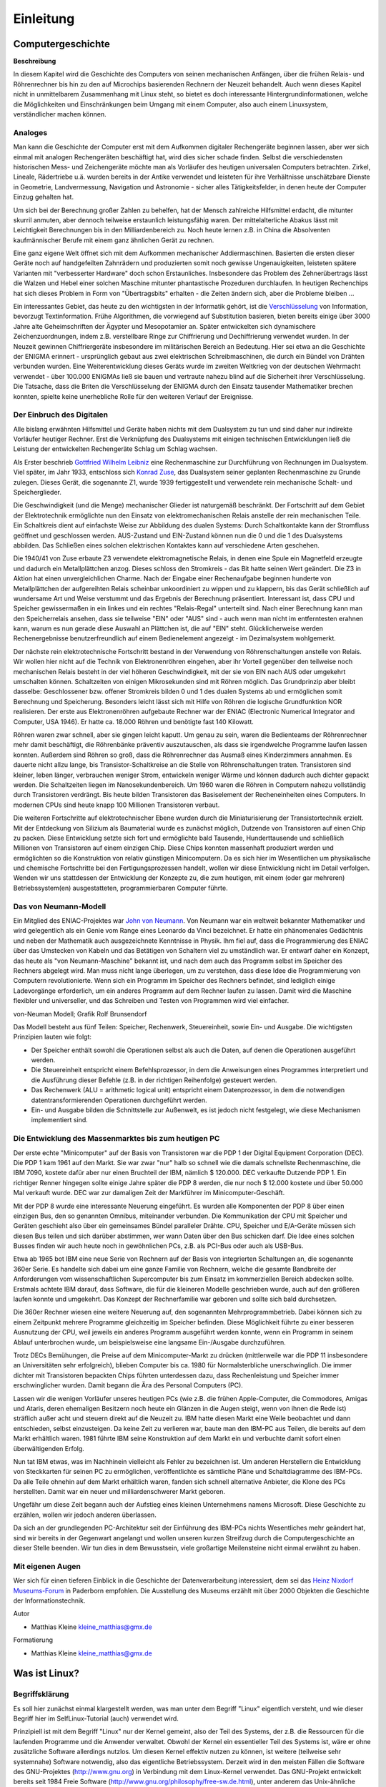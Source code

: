 .. selflinux documentation master file, created by
   sphinx-quickstart on Wed Dec 23 13:39:08 2015.
   You can adapt this file completely to your liking, but it should at least
   contain the root `toctree` directive.

.. |br| raw:: html

   <br />

Einleitung
==========

Computergeschichte
------------------

**Beschreibung**

In diesem Kapitel wird die Geschichte des Computers von seinen mechanischen Anfängen, über die frühen Relais- und Röhrenrechner bis hin zu den auf Microchips basierenden Rechnern der Neuzeit behandelt. Auch wenn dieses Kapitel nicht in unmittelbarem Zusammenhang mit Linux steht, so bietet es doch interessante Hintergrundinformationen, welche die Möglichkeiten und Einschränkungen beim Umgang mit einem Computer, also auch einem Linuxsystem, verständlicher machen können. 

Analoges
^^^^^^^^

Man kann die Geschichte der Computer erst mit dem Aufkommen digitaler Rechengeräte beginnen lassen, aber wer sich einmal mit analogen Rechengeräten beschäftigt hat, wird dies sicher schade finden. Selbst die verschiedensten historischen Mess- und Zeichengeräte möchte man als Vorläufer des heutigen universalen Computers betrachten. Zirkel, Lineale, Rädertriebe u.ä. wurden bereits in der Antike verwendet und leisteten für ihre Verhältnisse unschätzbare Dienste in Geometrie, Landvermessung, Navigation und Astronomie - sicher alles Tätigkeitsfelder, in denen heute der Computer Einzug gehalten hat.

Um sich bei der Berechnung großer Zahlen zu behelfen, hat der Mensch zahlreiche Hilfsmittel erdacht, die mitunter skurril anmuten, aber dennoch teilweise erstaunlich leistungsfähig waren. Der mittelalterliche Abakus lässt mit Leichtigkeit Berechnungen bis in den Milliardenbereich zu. Noch heute lernen z.B. in China die Absolventen kaufmännischer Berufe mit einem ganz ähnlichen Gerät zu rechnen.

Eine ganz eigene Welt öffnet sich mit dem Aufkommen mechanischer Addiermaschinen. Basierten die ersten dieser Geräte noch auf handgefeilten Zahnrädern und produzierten somit noch gewisse Ungenauigkeiten, leisteten spätere Varianten mit "verbesserter Hardware" doch schon Erstaunliches. Insbesondere das Problem des Zehnerübertrags lässt die Walzen und Hebel einer solchen Maschine mitunter phantastische Prozeduren durchlaufen. In heutigen Rechenchips hat sich dieses Problem in Form von "Übertragsbits" erhalten - die Zeiten ändern sich, aber die Probleme bleiben ...

Ein interessantes Gebiet, das heute zu den wichtigsten in der Informatik gehört, ist die  `Verschlüsselung <Internet.html#gnupg-handbuch>`_ von Information, bevorzugt Textinformation. Frühe Algorithmen, die vorwiegend auf Substitution basieren, bieten bereits einige über 3000 Jahre alte Geheimschriften der Ägypter und Mesopotamier an. Später entwickelten sich dynamischere Zeichenzuordnungen, indem z.B. verstellbare Ringe zur Chiffrierung und Dechiffrierung verwendet wurden. In der Neuzeit gewinnen Chiffriergeräte insbesondere im militärischen Bereich an Bedeutung. Hier sei etwa an die Geschichte der ENIGMA erinnert - ursprünglich gebaut aus zwei elektrischen Schreibmaschinen, die durch ein Bündel von Drähten verbunden wurden. Eine Weiterentwicklung dieses Geräts wurde im zweiten Weltkrieg von der deutschen Wehrmacht verwendet - über 100.000 ENIGMAs ließ sie bauen und vertraute nahezu blind auf die Sicherheit ihrer Verschlüsselung. Die Tatsache, dass die Briten die Verschlüsselung der ENIGMA durch den Einsatz tausender Mathematiker brechen konnten, spielte keine unerhebliche Rolle für den weiteren Verlauf der Ereignisse. 

Der Einbruch des Digitalen
^^^^^^^^^^^^^^^^^^^^^^^^^^

Alle bislang erwähnten Hilfsmittel und Geräte haben nichts mit dem Dualsystem zu tun und sind daher nur indirekte Vorläufer heutiger Rechner. Erst die Verknüpfung des Dualsystems mit einigen technischen Entwicklungen ließ die Leistung der entwickelten Rechengeräte Schlag um Schlag wachsen.

Als Erster beschrieb `Gottfried Wilhelm Leibniz <http://de.wikipedia.org/wiki/Gottfried_Wilhelm_Leibniz>`_ eine Rechenmaschine zur Durchführung von Rechnungen im Dualsystem. Viel später, im Jahr 1933, entschloss sich `Konrad Zuse <http://de.wikipedia.org/wiki/Konrad_Zuse>`_, das Dualsystem seiner geplanten Rechenmaschine zu Grunde zulegen. Dieses Gerät, die sogenannte Z1, wurde 1939 fertiggestellt und verwendete rein mechanische Schalt- und Speicherglieder.

Die Geschwindigkeit (und die Menge) mechanischer Glieder ist naturgemäß beschränkt. Der Fortschritt auf dem Gebiet der Elektrotechnik ermöglichte nun den Einsatz von elektromechanischen Relais anstelle der rein mechanischen Teile. Ein Schaltkreis dient auf einfachste Weise zur Abbildung des dualen Systems: Durch Schaltkontakte kann der Stromfluss geöffnet und geschlossen werden. AUS-Zustand und EIN-Zustand können nun die 0 und die 1 des Dualsystems abbilden. Das Schließen eines solchen elektrischen Kontaktes kann auf verschiedene Arten geschehen.

Die 1940/41 von Zuse erbaute Z3 verwendete elektromagnetische Relais, in denen eine Spule ein Magnetfeld erzeugte und dadurch ein Metallplättchen anzog. Dieses schloss den Stromkreis - das Bit hatte seinen Wert geändert. Die Z3 in Aktion hat einen unvergleichlichen Charme. Nach der Eingabe einer Rechenaufgabe beginnen hunderte von Metallplättchen der aufgereihten Relais scheinbar unkoordiniert zu wippen und zu klappern, bis das Gerät schließlich auf wundersame Art und Weise verstummt und das Ergebnis der Berechnung präsentiert. Interessant ist, dass CPU und Speicher gewissermaßen in ein linkes und ein rechtes "Relais-Regal" unterteilt sind. Nach einer Berechnung kann man den Speicherrelais ansehen, dass sie teilweise "EIN" oder "AUS" sind - auch wenn man nicht im entferntesten erahnen kann, warum es nun gerade diese Auswahl an Plättchen ist, die auf "EIN" steht. Glücklicherweise werden Rechenergebnisse benutzerfreundlich auf einem Bedienelement angezeigt - im Dezimalsystem wohlgemerkt.

Der nächste rein elektrotechnische Fortschritt bestand in der Verwendung von Röhrenschaltungen anstelle von Relais. Wir wollen hier nicht auf die Technik von Elektronenröhren eingehen, aber ihr Vorteil gegenüber den teilweise noch mechanischen Relais besteht in der viel höheren Geschwindigkeit, mit der sie von EIN nach AUS oder umgekehrt umschalten können. Schaltzeiten von einigen Mikrosekunden sind mit Röhren möglich. Das Grundprinzip aber bleibt dasselbe: Geschlossener bzw. offener Stromkreis bilden 0 und 1 des dualen Systems ab und ermöglichen somit Berechnung und Speicherung. Besonders leicht lässt sich mit Hilfe von Röhren die logische Grundfunktion NOR realisieren. Der erste aus Elektronenröhren aufgebaute Rechner war der ENIAC (Electronic Numerical Integrator and Computer, USA 1946). Er hatte ca. 18.000 Röhren und benötigte fast 140 Kilowatt.

Röhren waren zwar schnell, aber sie gingen leicht kaputt. Um genau zu sein, waren die Bedienteams der Röhrenrechner mehr damit beschäftigt, die Röhrenbänke präventiv auszutauschen, als dass sie irgendwelche Programme laufen lassen konnten. Außerdem sind Röhren so groß, dass die Röhrenrechner das Ausmaß eines Kinderzimmers annahmen. Es dauerte nicht allzu lange, bis Transistor-Schaltkreise an die Stelle von Röhrenschaltungen traten. Transistoren sind kleiner, leben länger, verbrauchen weniger Strom, entwickeln weniger Wärme und können dadurch auch dichter gepackt werden. Die Schaltzeiten liegen im Nanosekundenbereich. Um 1960 waren die Röhren in Computern nahezu vollständig durch Transistoren verdrängt. Bis heute bilden Transistoren das Basiselement der Recheneinheiten eines Computers. In modernen CPUs sind heute knapp 100 Millionen Transistoren verbaut.

Die weiteren Fortschritte auf elektrotechnischer Ebene wurden durch die Miniaturisierung der Transistortechnik erzielt. Mit der Entdeckung von Silizium als Baumaterial wurde es zunächst möglich, Dutzende von Transistoren auf einen Chip zu packen. Diese Entwicklung setzte sich fort und ermöglichte bald Tausende, Hunderttausende und schließlich Millionen von Transistoren auf einem einzigen Chip. Diese Chips konnten massenhaft produziert werden und ermöglichten so die Konstruktion von relativ günstigen Minicomputern. Da es sich hier im Wesentlichen um physikalische und chemische Fortschritte bei den Fertigungsprozessen handelt, wollen wir diese Entwicklung nicht im Detail verfolgen. Wenden wir uns stattdessen der Entwicklung der Konzepte zu, die zum heutigen, mit einem (oder gar mehreren) Betriebssystem(en) ausgestatteten, programmierbaren Computer führte. 

Das von Neumann-Modell
^^^^^^^^^^^^^^^^^^^^^^

Ein Mitglied des ENIAC-Projektes war `John von Neumann <http://de.wikipedia.org/wiki/John_von_Neumann>`_. Von Neumann war ein weltweit bekannter Mathematiker und wird gelegentlich als ein Genie vom Range eines Leonardo da Vinci bezeichnet. Er hatte ein phänomenales Gedächtnis und neben der Mathematik auch ausgezeichnete Kenntnisse in Physik. Ihm fiel auf, dass die Programmierung des ENIAC über das Umstecken von Kabeln und das Betätigen von Schaltern viel zu umständlich war. Er entwarf daher ein Konzept, das heute als "von Neumann-Maschine" bekannt ist, und nach dem auch das Programm selbst im Speicher des Rechners abgelegt wird. Man muss nicht lange überlegen, um zu verstehen, dass diese Idee die Programmierung von Computern revolutionierte. Wenn sich ein Programm im Speicher des Rechners befindet, sind lediglich einige Ladevorgänge erforderlich, um ein anderes Programm auf dem Rechner laufen zu lassen. Damit wird die Maschine flexibler und universeller, und das Schreiben und Testen von Programmen wird viel einfacher.

.. image:: images/computer_geschichte_neumann-modell.png
	:align: center
	:alt: von-Neuman Modell; Grafik Rolf Brunsendorf

von-Neuman Modell; Grafik Rolf Brunsendorf

Das Modell besteht aus fünf Teilen: Speicher, Rechenwerk, Steuereinheit, sowie Ein- und Ausgabe. Die wichtigsten Prinzipien lauten wie folgt:

* Der Speicher enthält sowohl die Operationen selbst als auch die Daten, auf denen die Operationen ausgeführt werden.
* Die Steuereinheit entspricht einem Befehlsprozessor, in dem die Anweisungen eines Programmes interpretiert und die Ausführung dieser Befehle (z.B. in der richtigen Reihenfolge) gesteuert werden.
* Das Rechenwerk (ALU = arithmetic logical unit) entspricht einem Datenprozessor, in dem die notwendigen datentransformierenden Operationen durchgeführt werden.
* Ein- und Ausgabe bilden die Schnittstelle zur Außenwelt, es ist jedoch nicht festgelegt, wie diese Mechanismen implementiert sind.

Die Entwicklung des Massenmarktes bis zum heutigen PC
^^^^^^^^^^^^^^^^^^^^^^^^^^^^^^^^^^^^^^^^^^^^^^^^^^^^^

Der erste echte "Minicomputer" auf der Basis von Transistoren war die PDP 1 der Digital Equipment Corporation (DEC). Die PDP 1 kam 1961 auf den Markt. Sie war zwar "nur" halb so schnell wie die damals schnellste Rechenmaschine, die IBM 7090, kostete dafür aber nur einen Bruchteil der IBM, nämlich $ 120.000. DEC verkaufte Dutzende PDP 1. Ein richtiger Renner hingegen sollte einige Jahre später die PDP 8 werden, die nur noch $ 12.000 kostete und über 50.000 Mal verkauft wurde. DEC war zur damaligen Zeit der Markführer im Minicomputer-Geschäft.

Mit der PDP 8 wurde eine interessante Neuerung eingeführt. Es wurden alle Komponenten der PDP 8 über einen einzigen Bus, den so genannten Omnibus, miteinander verbunden. Die Kommunikation der CPU mit Speicher und Geräten geschieht also über ein gemeinsames Bündel paralleler Drähte. CPU, Speicher und E/A-Geräte müssen sich diesen Bus teilen und sich darüber abstimmen, wer wann Daten über den Bus schicken darf. Die Idee eines solchen Busses finden wir auch heute noch in gewöhnlichen PCs, z.B. als PCI-Bus oder auch als USB-Bus.

Etwa ab 1965 bot IBM eine neue Serie von Rechnern auf der Basis von integrierten Schaltungen an, die sogenannte 360er Serie. Es handelte sich dabei um eine ganze Familie von Rechnern, welche die gesamte Bandbreite der Anforderungen vom wissenschaftlichen Supercomputer bis zum Einsatz im kommerziellen Bereich abdecken sollte. Erstmals achtete IBM darauf, dass Software, die für die kleineren Modelle geschrieben wurde, auch auf den größeren laufen konnte und umgekehrt. Das Konzept der Rechnerfamilie war geboren und sollte sich bald durchsetzen.

Die 360er Rechner wiesen eine weitere Neuerung auf, den sogenannten Mehrprogrammbetrieb. Dabei können sich zu einem Zeitpunkt mehrere Programme gleichzeitig im Speicher befinden. Diese Möglichkeit führte zu einer besseren Ausnutzung der CPU, weil jeweils ein anderes Programm ausgeführt werden konnte, wenn ein Programm in seinem Ablauf unterbrochen wurde, um beispielsweise eine langsame Ein-/Ausgabe durchzuführen.

Trotz DECs Bemühungen, die Preise auf dem Minicomputer-Markt zu drücken (mittlerweile war die PDP 11 insbesondere an Universitäten sehr erfolgreich), blieben Computer bis ca. 1980 für Normalsterbliche unerschwinglich. Die immer dichter mit Transistoren bepackten Chips führten unterdessen dazu, dass Rechenleistung und Speicher immer erschwinglicher wurden. Damit begann die Ära des Personal Computers (PC).

Lassen wir die wenigen Vorläufer unseres heutigen PCs (wie z.B. die frühen Apple-Computer, die Commodores, Amigas und Ataris, deren ehemaligen Besitzern noch heute ein Glänzen in die Augen steigt, wenn von ihnen die Rede ist) sträflich außer acht und steuern direkt auf die Neuzeit zu. IBM hatte diesen Markt eine Weile beobachtet und dann entschieden, selbst einzusteigen. Da keine Zeit zu verlieren war, baute man den IBM-PC aus Teilen, die bereits auf dem Markt erhältlich waren. 1981 führte IBM seine Konstruktion auf dem Markt ein und verbuchte damit sofort einen überwältigenden Erfolg.

Nun tat IBM etwas, was im Nachhinein vielleicht als Fehler zu bezeichnen ist. Um anderen Herstellern die Entwicklung von Steckkarten für seinen PC zu ermöglichen, veröffentlichte es sämtliche Pläne und Schaltdiagramme des IBM-PCs. Da alle Teile ohnehin auf dem Markt erhältlich waren, fanden sich schnell alternative Anbieter, die Klone des PCs herstellten. Damit war ein neuer und milliardenschwerer Markt geboren.

Ungefähr um diese Zeit begann auch der Aufstieg eines kleinen Unternehmens namens Microsoft. Diese Geschichte zu erzählen, wollen wir jedoch anderen überlassen.

Da sich an der grundlegenden PC-Architektur seit der Einführung des IBM-PCs nichts Wesentliches mehr geändert hat, sind wir bereits in der Gegenwart angelangt und wollen unseren kurzen Streifzug durch die Computergeschichte an dieser Stelle beenden. Wir tun dies in dem Bewusstsein, viele großartige Meilensteine nicht einmal erwähnt zu haben.

Mit eigenen Augen
^^^^^^^^^^^^^^^^^

Wer sich für einen tieferen Einblick in die Geschichte der Datenverarbeitung interessiert, dem sei das `Heinz Nixdorf Museums-Forum <http://www.hnf.de/>`_ in Paderborn empfohlen. Die Ausstellung des Museums erzählt mit über 2000 Objekten die Geschichte der Informationstechnik. 

Autor

* Matthias Kleine kleine_matthias@gmx.de
	
Formatierung

* Matthias Kleine kleine_matthias@gmx.de


Was ist Linux?
--------------

Begriffsklärung
^^^^^^^^^^^^^^^

Es soll hier zunächst einmal klargestellt werden, was man unter dem Begriff "Linux" eigentlich versteht, und wie dieser Begriff hier im SelfLinux-Tutorial (auch) verwendet wird.

Prinzipiell ist mit dem Begriff "Linux" nur der Kernel gemeint, also der Teil des Systems, der z.B. die Ressourcen für die laufenden Programme und die Anwender verwaltet. Obwohl der Kernel ein essentieller Teil des Systems ist, wäre er ohne zusätzliche Software allerdings nutzlos. Um diesen Kernel effektiv nutzen zu können, ist weitere (teilweise sehr systemnahe) Software notwendig, also das eigentliche Betriebssystem. Derzeit wird in den meisten Fällen die Software des GNU-Projektes (http://www.gnu.org) in Verbindung mit dem Linux-Kernel verwendet. Das GNU-Projekt entwickelt bereits seit 1984 Freie Software (http://www.gnu.org/philosophy/free-sw.de.html), unter anderem das Unix-ähnliche Softwaresystem GNU. Als 1991 die Arbeit am Linux-Kernel begann, war dieses Softwaresystem bereits fast fertig, sodass man auf einen Großteil Freier Software für die Linux-Entwicklung zurückgreifen konnte.

Heute sind beide Komponenten, der Linux-Kernel und die GNU-Betriebssoftware, kaum noch voneinander zu trennen. Beide Teile haben sich gegenseitig vorangebracht und gegenseitig befruchtet.

Korrekterweise müsste man also eigentlich, wenn man das Betriebssystem meint, von "GNU/Linux" sprechen, da hier immer der Kernel (Linux) und die Systemwerkzeuge (GNU) gemeinsam gemeint sind.

Es hat sich allerdings heute eingebürgert, dass umgangssprachlich unter dem Begriff "Linux" die Kombination aus Kernel und Systemwerkzeugen gemeint ist. An vielen Stellen in diesem Tutorial (beginnend bereits im vorliegenden Text) wird dies genauso gehandhabt. Es finden sich also als Bezeichnung für das Betriebssystem gleichbedeutend die Begriffe "Linux" und "GNU/Linux", und für den Kernel "Kernel" oder "Linux-Kernel". Dies soll keinesfalls eine Verunglimpfung der hervorragenden Arbeit des GNU-Projektes sein, sondern trägt eher der Tatsache Rechnung, dass diese Benennung heutzutage von den meisten Anwendern verstanden und benutzt wird.

Eine detaillierte Erklärung über die Zusammenhänge zwischen GNU und Linux ist auf http://www.gnu.org/gnu/linux-and-gnu.html zu finden.

HINWEIS: Natürlich wird auf GNU/Linux-Systemen nicht nur Software eingesetzt, die unter der GNU GPL steht. Es gibt viele andere Freie Lizenzen, unter denen Software stehen kann. Einen ersten Überblick kann man sich auch hier beim GNU-Projekt auf http://www.gnu.org/licenses/licenses.html verschaffen.

Kurze Einführung
^^^^^^^^^^^^^^^^

(GNU/)Linux ist ein hochstabiles, sehr schnelles und voll funktionsfähiges Unix-ähnliches Betriebssystem. Es wird von einer Gemeinschaft von tausenden von Leuten im Internet programmiert und unter der GNU General Public License verteilt, das heisst, es ist frei erhältlich. Es wird weltweit von mehreren Millionen Leuten, Organisationen und Firmen benutzt (aktuelle Zahlen gibt es beim `Linux Counter <http://www.linuxcounter.org/>`_).

Linux

    Das ist **nur** der Kernel. Ein Kernel ist ein Stück Software, das die Kommunikation zwischen den einzelnen Hardwarekomponenten und den Anwenderprogrammen regelt. Das mag trivial klingen, ist aber eine sehr komplexe Aufgabe. Jedes OS (Operating System) hat einen Kernel, nur werden die wenigsten nach dessen Namen benannt. 

Betriebssystem (engl. Operating System)

    Ein Kernel allein nützt noch (fast) niemandem etwas. Damit ein Mensch mit ihm arbeiten kann braucht ein OS weitere, elementare Programme, um funktionieren zu können. 

Shell

    Eine Shell ist ein Programm, das zwischen dem Benutzer und dem System arbeitet. Auf der Shell hat man die Möglichkeit, Befehle und Programme auszuführen. Zudem verfügt jede Shell über eine eigene Skriptsprache. Damit können Skripte zur Arbeitserleichterung geschrieben werden. Unter Linux ist die Bash (Bourne Again Shell) die Standardshell. 

X-Server

    Es ist möglich ein Linux-Betriebssystem (also Kernel und **Systemprogramme**) auf einem Plattenplatz von <50 MB unterzubringen (zum Beispiel mit Hilfe einer RAM-Disk, wie sie bei Embedded-Linux-Systemen verbreitet ist). Allerdings steht dann mit Sicherheit nur eine Shell (Befehlszeilen-Prompt) als Benutzerschnittstelle zur Verfügung. Heute möchten nur noch wenige den Komfort einer grafischen Benutzeroberfläche missen, trotzdem ist eine grafische Oberfläche (unter Unix X-Server, X Window System oder X11 genannt) nicht Teil des Betriebssystems, sondern ein Programm, das auf diesem läuft. 

Desktop

    Der X-Server bringt einem nicht den gewünschten Arbeitskomfort. Dazu dient ein Desktop wie KDE oder GNOME. Dieser ermöglicht das Arbeiten, wie man es von anderen grafischen Betriebssystemen her kennt. Man verfügt über eine Arbeitsfläche mit Fenstern und kann Programme über Icons starten. 

Bibliothek

    Eine Bibliothek ist eine Sammlung von wiederkehrenden Programmteilen. Da viele Programme gleiche oder ähnliche Teile haben, ist es ineffektiv, diesen Teil immer wieder zu programmieren. Daher werden diese Teile in eine externe Datei ausgelagert. Da mehrere Programme darauf zugreifen, kann die Grösse des einzelnen Programms verkleinert werden. Fehlt die Bibliothek, läuft aber das gesamte Programm nicht mehr. Dies sind dann die berühmten fehlenden Abhängigkeiten. 

Anwendungen

    Alles was wir so zum Arbeiten mit dem Computer brauchen, also z. B. eine Office-Software, Internet-Tools, Buchhaltungen, Spiele, Bildbearbeitung, Audio-Software, etc. 

Distribution

    Alles oben Genannte zusammengestellt und aufeinander abgestimmt ergibt eine Distribution. Linux-Distributoren sind unabhängige Organisationen, die Software für Linux sammeln und vertreiben. 

Eigenschaften von Linux
^^^^^^^^^^^^^^^^^^^^^^^

* Entweder 32- oder 64-bittig, abhängig von der Computer-Architektur.
* Multi-User: mehrere Benutzer können gleichzeitig auf derselben Maschine arbeiten.
* Multi-Plattform: Linux läuft auf den verschiedensten Prozessoren.
* Multi-Processing: SMP (Symmetric Multi-Processing) für bis zu 256 Prozessoren.
* Clustering: Cluster von beliebiger Grösse (es gibt schon solche über 1000 Maschinen).
* Geschützter Speicher: damit ein Prozess nicht das ganze System zum Absturz bringen kann.
* Programme, die bestimmte Teile nur nachladen, wenn sie wirklich gebraucht werden.
* Virtueller Speicher mit Paging (das heisst nur Teile von Prozessen können auf die Festplatte ausgelagert werden).
* Freier Speicher wird in einem Pool verwaltet, der sowohl Programme als auch Disk-Cache bedient: der gesamte freie Speicher kann zum Cachen verwendet werden.
* Verwendung von dynamisch gelinkten Bibliotheken; statische Bibliotheken können selbstverständlich auch verwendet werden.
* Größtenteils kompatibel mit Unix (POSIX, System V und BSD) Der Unix98-Standard wird ebenfalls angestrebt.
* POSIX-kompatible Job-Kontrolle. Realtime Scheduling ist ebenfalls möglich.
* Ein nicht fragmentierendes Dateisystem (Extended 2) mit langen Dateinamen (255 Zeichen) und Partitionen von bis zu 4 Terabyte. Es unterstützt Hard- und Softlinks.
* Viele Dateisysteme mit Journaling stehen zur Auswahl. unter anderem Ext3, ReiserFS, JFS und XFS.
* Unterstützt zahlreiche Dateisysteme, unter anderem VFAT / FAT32, Windows NT / NTFS, MacOS / HFS, QNX, BSD 4.3 ufs, Coda und Amiga / AFFS.
* Bis zu 64 virtuelle Konsolen.
* Der ganze Quellcode ist erhältlich, eingeschlossen der ganze Kernel und (fast) alle Treiber.
* Schnell, sogar richtig schnell! Und wahrscheinlich der schnellste TCP/IP-Stack der Welt.
* Ein Großteil der PC-Hardware wird unterstützt, dazu gehören auch Sound-, Ethernet-, ATM-, Appletalk-, TV-, ISDN- und Multiport-Karten, Joysticks etc.
* Viele Netzwerk-Protokolle wie TCP/IP Versionen 4 und 6, IPX/SPX, Token-Ring, Ethertalk, Appletalk etc.
* Viele konfigurierbare Netzwerk-Funktionen wie Masquerading (NAT), Tunneling, Forwarding, Routing, Firewalling etc.

Unterstützte Plattformen
^^^^^^^^^^^^^^^^^^^^^^^^

* Intel x86 / IA-32 (i386): PCs mit Intel-, AMD- oder Cyrix-Prozessoren, die zum 80386 kompatibel sind.
* IA-64 (ia64): Der neue Intel-Prozessor wird von Beginn an unterstützt.
* AMD64: Der 64bit-Prozessor von AMD wird ebenfalls von Anfang an unterstützt.
* Motorola/IBM PowerPC (powerpc): Power Macintosh und Kompatible. Beachten Sie, dass es zwei Linux-Versionen für den PPC gibt: eine generische und eine, die auf dem Mach-Microkernel aufbaut.
* Motorola 68k (m68k): MicroLinux und uClinux für 68000 Prozessoren ohne MMU: Palmpilot, Amiga 500, ColdFire. Ebenso für Atari und verschiedenste embedded Systeme.
* MIPS R3000: Digital Decstations (mipsel) und SGI Computer (mips).
* ARM (arm): Acorn Archimedes.
* DEC Alpha (alpha): DEC Alpha und Kompatible.
* Sun Sparc (sparc): Sun4c und höher. Ebenso UltraSparc-Prozessoren. Das ist einer der schnellsten und stabilsten Ports.
* HP PA-RISC (hppa): Hewlett-Packard PA-RISC-Architektur.
* S/390 (s390): IBM S/390-Server und IBM zSeries. 

Voraussetzungen
^^^^^^^^^^^^^^^

Linux benötigt mindestens 4 MB RAM, beziehungsweise 8 für das X Window System. 128 MB werden empfohlen. Es ist möglich, ein Minimal-System mit weniger als 50 MB Festplatten-Platz zu installieren, aber wir empfehlen 1 GB. Für die CPU ist bei Intel Prozessoren ein 80386sx das Minimum.

Wer benutzt Linux?
^^^^^^^^^^^^^^^^^^^^

Viele Privatpersonen benutzen es als Workstation; speziell Studenten, System-Betreuer und Programmierer. Linux wird auch in vielen Firmen eingesetzt, dort vor allem als Server für verschiedene Aufgaben wie Mail, WWW, File-Server, Firewalls oder auch als Application-Server. Einige Firmen benutzen Linux als über das Netz wartbare Thin Clients.

Gründe, Linux zu benutzen
^^^^^^^^^^^^^^^^^^^^^^^^^

Es ist schneller, stabiler und besser skalierbar als so manches kommerzielle System. Anschaffungs- und Unterhaltskosten sind niedrig, was zu einem hervorragenden Preis-/Leistungsverhältnis führt. Die Hardwareunterstützung ist besser als bei den meisten anderen Unix-Systemen. Die Quellen sind verfügbar. Fehler werden sehr schnell behoben, oft innerhalb weniger Stunden nach der Entdeckung.

Wer leistet Support für Linux?
^^^^^^^^^^^^^^^^^^^^^^^^^^^^^^

Sie erhalten gratis Support von zahlreichen Internet-Newsgroups, Mailinglisten und ungezählten WWW-Seiten. Sie haben die Möglichkeit, dem Programmierer einer Software direkt eine Mail zu schicken. Sie können auch mit Ihrer lokalen Linux oder Unix User Group Kontakt aufnehmen. Wenn Sie kommerziellen Support benötigen, können Sie sich an einen der Distributoren oder eine Firma, die Linux einsetzt und unterstützt, wenden. Eine Liste solcher Firmen erscheint beispielsweise monatlich im Linux-Magazin (http://www.linux-magazin.de).

Warum der Pinguin?
^^^^^^^^^^^^^^^^^^

.. image:: images/was_ist_linux_tux.png
    :align: center
    :alt: Der Tux

Viele haben sich sicher schon einmal gefragt, warum gerade ein Pinguin das am weitesten verbreitete Symbol für Linux auf der Welt ist.

Alles begann damit, dass eine Linux User Group in Bristol in England für *Linus Torvalds* einen Pinguin gekauft hat. Linus machte sich auf den weiten Weg um das Tier zu besuchen. Als er dort ankam, stellte sich heraus, dass sie ihm keinen Pinguin gekauft, sondern nur in seinem Namen eine Patenschaft für einen Pinguin übernommen hatten. Aber wie kam es jetzt, dass der Pinguin als Symbol für Linux genommen wurde?
Dies war die Idee von *Tove*, seiner Frau. *Linus* versuchte ein Symbol für Linux zu finden, da ihn viele Leute darauf ansprachen, dass es gut wäre, ein eigenes Symbol zu haben. Die anderen Linux Firmen hatten ja zu dem Zeitpunkt auch schon alle eigene Logos. Seine Frau dachte bei der Logosuche an Pinguine, weil Linus in einem Zoo in Australien einmal von einem Pinguin gebissen wurde. Dies geschah beim Versuch, die Pinguine einfach so über ihren Zaun hinweg zu streicheln.

Nach diesem Erlebnis entwickelte *Linus* komischerweise eine Leidenschaft für Pinguine und *Tove* machte den Vorschlag, er solle doch einfach einen Pinguin als Logo nehmen. Linus sprach die Idee des Pinguins nach langem Überlegen mit *Henry Hall* und *Maddog* ab und schließlich entschieden sie sich dafür, dass der Pinguin gut ist.

Als nächstes spornte Linus die Internetgemeinde an, ihm Bilder von Pinguinen zu schicken. Linus gab sich jedoch nicht mit einem x-beliebigen Pinguin ab, nein, sein Pinguin sollte glücklich aussehen, "so als hätte er eine Maß Bier genossen und den besten Sex seines Lebens gehabt". Er wählte die Version von *Larry Ewing*, einem Grafiker, der am Institute for Scientific Computing an der A&M University in Texas arbeitete, aus. Der Pinguin sollte unverwechselbar sein, was er mit *Tux*, so sein Name, auch geschafft hat.

Während normale Pinguine einen schwarzen Schnabel und schwarze Füße haben, sollte das Linux Maskottchen wegen der Einzigartigkeit einen orangen Schnabel und orangefarbene Füße haben, so dass es so aussieht, als sei die Mutter des Pinguins eine Ente.
"Als hätte Daisy Duck sich auf einer Antarktis-Kreuzfahrt vergessen und einen wilden One-Night-Stand mit einem einheimischen Federvieh gehabt".

Nähere Informationen in dem Buch:
Linus Torvalds und David Diamond
Just for fun.
Wie ein Freak die Computerwelt revolutionierte
ISBN: 3-423-36299-5 


Autoren

* Lugs philipp.frauenfelder@swissonline.ch
* Heiko Degenhardt hede@pingos.org
* Nico Golde nion@gmx.net
	
Formatierung

* Matthias Hagedorn matthias.hagedorn@selflinux.org


Linux Geschichte
----------------

Die Geschichte von Linux

1991

Der 21-jährige finnische Student Linus Benedict Torvalds beginnt, aufbauend auf dem `Minix <http://www.cs.vu.nl/~ast/minix.html>`_ Betriebssystem, ein unixartiges Betriebssystem für AT-386-Computer zu schreiben. Er schreibt am 5. Oktober in der Newsgroup `comp.os.minix <http://groups.google.de/groups?hl=de&lr=&ie=UTF-8&oe=UTF-8&q=comp.os.minix&btnG=Google+Suche&meta=>`_:

    "...As I mentioned a month ago, I'm working on a free version of a Minix-look-alike for AT-386 computers. It has finally reached the stage where it's even usable (though may not be, depending on what you want), and I am willing to put out the sources for wider distribution. It is just version 0.02 - but I've successfully run bash, gcc, gnu-make, gnu-sed, compress, etc. under it." 

1992

*Linus Torvalds* verteilt die Version 0.12 per anonymous FTP im Internet, was zu einem sprunghaften Anstieg der Zahl interessierter Benutzer führt. Da diese Zahl so groß wird, dass die nötige Kommunikation nicht mehr per E-Mail zu bewältigen ist, wird in den Usenet News die Gruppe `alt.os.linux <http://groups.google.de/groups?q=alt.os.linux&ie=UTF-8&oe=UTF-8&hl=de&btnG=Google+Suche>`_ ins Leben gerufen. Dies hat zur Folge, dass eine explosionsartige Weiterentwicklung des Systems im ganzen Internet entsteht und von *Linus Torvalds* fortan `koordiniert <http://www.kernel.org/>`_ wird.

1993

Bereits über 100 Programmierer arbeiten am Linux-Code mit. Durch Anpassung des Linux-Kernels an die GNU-Umgebung der `Free Software Foundation (FSF) <http://www.fsfeurope.org/>`_ im Jahre 1993 wachsen die Möglichkeiten von Linux erneut stark an, da man nun auf eine `große Sammlung <http://www.gnu.org/directory/>`_ an vorhandener freier Software und Tools zurückgreifen kann, die unter Linux laufen.

1994

Mit der Linux-Version 1.0 wird der Betriebssystem-Kernel netzwerkfähig und die User-Zahl steigt auf 100.000 an. Ein wichtiger Schritt, der ebenfalls im Jahre 1994 geschieht, ist auch die Anpassung einer grafischen Benutzerschnittstelle (GUI) auf Linux. Diese wird von einer weiteren Non-Profit-Gruppe, dem `XFree86-Projekt <http://www.xfree86.org/>`_, beigesteuert. *Linus Torvalds* stellt nun den Quelltext des Linux-Kernels offiziell unter die  `GPL <https://de.wikipedia.org/wiki/GNU_General_Public_License>`_. Somit ist die freie Existenz von Linux gesichert.

1995

Linux wird auf die Plattformen Digital (DEC) und Sun Sparc portiert. Damit kann sich das neue Betriebssystem nun mit vollem Schwung auf den vielen Plattformen ausbreiten.

1996

Mit der neuen Version 2.0 des Linux-Kernels können nun mehrere Prozessoren gleichzeitig angesteuert werden. Linux verliert langsam seinen Bastlerstatus und wird zu einer ernst zu nehmenden Alternative für Firmen.

1997

Nun erscheinen wöchentlich neue, aktualisierte Versionen des Linux-Kernels. Verschiedene namhafte Firmen beginnen, ihre Software auf Linux zu portieren: Netscape seinen Webbrowser, Applixware seine Office-Anwendung und die Software AG ihre Datenbank Adabas D. Damit gibt es immer mehr kommerzielle Software-Pakete für Linux.

1998

Das Desktop-Projekt `KDE <http://www.kde.org/>`_ wird gestartet. Es arbeiten etwa 750 Programmierer am Quellcode dieser heute am weitesten verbreiten  Desktopumgebung.

Seit diesem Jahr überschlagen sich die Ereignisse rund um Linux. Viele namhafte Hardware- und Softwarehersteller kündigen die Portierung ihrer Produkte auf Linux an.

Darunter finden sich Firmen wie de `IBM <http://www.ibm.de/>`_ und de `Compaq <http://www.compaq.de/>`_, die Linux als Betriebssystem auf ihren Computern unterstützen. `Informix <http://www.informix.de/>`_ und `Oracle <http://www.oracle.de/>`_ entwickeln ihre Datenbanken fortan auch für Linux.

Netscape gibt die Quellen seines Webbrowsers frei und lässt die zukünftige Entwicklung durch das Mozilla-Projekt vorantreiben.

1999

Die Kernelversion 2.2 erscheint. Sie verfügt über einen verbesserten SMP-Support und einen überarbeiteten Netzwerkcode.

Ein neues Desktop-Projekt mit dem Namen `GNOME <http://www.gnome.org/>`_ wird gestartet.

Zur Soundunterstützung erscheint das `Open Sound System <http://www.opensound.com/>`_. Auch Samba wird in einer neuen Version 2.0 veröffentlicht.

Die Portierung von Domino Notes wird angekündigt, und IBM propagiert seine Linux-Strategie.

2000

Im März wird XFree86 in der Version 4.0 veröffentlicht.

KDE 2.0 erscheint.

IBM kündigt für 2001 Investitionen in Linux in der Höhe von 1 Milliarde Dollar an.

Sun veröffentlicht den Quellcode von StarOffice unter der `LGPL (Lesser GPL) <http://www.gnu.org/copyleft/lesser.html>`_ und legt damit den Grundstein für `OpenOffice <http://www.openoffice.org/>`_.

2001

Die Kernelversion 2.4 erscheint. Der Kernel unterstützt bis zu 64 GByte RAM und 64-Bit-Dateisysteme. Ebenso werden USB und Journaling Filesysteme unterstützt.

Linux läuft auf IBM iSeries (AS/400).

Samba 2.2 erscheint.

2002

Das OpenOffice-Projekt bringt OpenOffice in der Version 1.0 auf den Markt. Es ist ein komplettes Office-Paket mit Textverarbeitung, Tabellenkalkulation, Präsentationsmodul und läuft nicht nur unter Linux.

Der OpenSource Webbrowser `Mozilla <http://www.mozilla.org/>`_ wird nach vier Jahren in der Version 1.0 veröffentlicht.

Auch bei den Desktops wird die nächste Runde eingeläutet: KDE 3.0 erscheint im Frühling, GNOME 2.0 zur Jahresmitte.

2003

Linus Torvalds wechselt von seinem bisherigen Arbeitgeber Transmeta in das `Open Source Development Lab (OSDL) <http://www.osdl.org/>`_. Dort wird er in Zukunft auch beruflich seine Zeit der Arbeit am Linux-Kernel widmen.

Linux findet zusehends Verbreitung auf Embedded Systemen.

Der Münchener Stadtrat hat sich am 28. Mai auf Grund einer Studie für die Umstellung seiner 14.000 Computer von Windows auf Linux entschieden.

`XFree86 <http://www.xfree86.org/>`_ wird in der Version 4.3 veröffentlicht und bietet dadurch viele neue Treiber für moderne Grafikkarten.

`KDE <http://www.kde.org/>`_ Desktop 3.1 erscheint.

`OpenOffice <http://www.openoffice.org/>`_ wird in der Version 1.1 veröffentlicht, welches etliche Erweiterungen gegenüber den Vorgängerversionen bietet.

`Samba <http://www.samba.org/>`_ erscheint in der Version 3.0, welche gerade im Bereich als Domänenkontroller viele Erweiterungen und Verbesserungen erfahren hat. Auch eine Integration in das von Windows 2000 eingeführte "Active Directory" ist nun möglich.

`Gnome <http://www.gnome.org/>`_ Desktop 2.4 erscheint.

Die Entwicklerserie 2.5 des `Linux-Kernels <http://www.kernel.org/>`_ wird geschlossen und in die Serie 2.6.0-test übergeführt.

Am 17. Dezember wird Version 2.6.0 des Linux-Kernels freigegeben.

2004

2004 war das Jahr der Livedistributionen. Stein des Anstoßes ist `Knoppix <http://www.knoppix.org/>`_, ein Debian Derivat, das bis heute viele Nachahmer auf den Plan gerufen hat. Weitere populäre Vetreter sind `Kanotix <http://www.kanotix.com/>`_, ein Fork von Knoppix, sowie die SuSE Linux Live CD.

`NetBSD <http://www.netbsd.org/>`_ schafft nach über 10 Jahren den Sprung auf die Version 2.

Der größte deutsche Distributeur von Linux, die `SuSE Linux AG <http://www.novell.com/linux/suse/>`_, wird von Novell aufgekauft. Die Folge ist die Einstellung der SuSE Linux Personal Serie, die vor allem zur Verbreitung von Linux auf Heimcomputern geführt hatte.

`KDE <http://www.kde.org/>`_ Desktop 3.3 erscheint. Die Groupware Kontact ist erstmals offizieller Bestandteil des Desktops.

Aufgrund von Unstimmigkeiten bei der Lizenz des XFree86 Projektes, die nicht mit der GPL vereinbar ist, wird die `Xorg <http://www.x.org/>`_ Foundation gegründet.

`Gnome <http://www.gnome.org/>`_ Desktop 2.8 erscheint.

Die `Kernelentwicklung <http://www.kernel.org/>`_ schreitet bis Version 2.6.10 fort.

`Mandrake <http://www.mandrakelinux.com/>`_ 10.1 steht ab Dezember zum Download bereit.

2005

`Gnome <http://www.gnome.org/>`_ Desktop 2.10 erscheint.

`KDE <http://www.kde.org/>`_ Desktop 3.4 erscheint.

`Openoffice <http://www.openoffice.org/>`_ Version 2 hat Beta-Status erreicht.

`Mozilla <http://www.mozilla.org/>`_ Firefox und Thunderbird liegen in Version 1.02 vor. 

Autoren

* Frank Börner frank@frank-boerner.de
* Johnny Graber selflinux@jgraber.ch
* Felix Grigoleit datenflut@web.de
	
Formatierung

* Matthias Nuessler m.nuessler@web.de


Was ist SelfLinux?
------------------

In diesem Kapitel geht es um die Entstehung die Ziele und den aktuellen Stand von SelfLinux. 

Geschichte
^^^^^^^^^^

SelfLinux ging 1999 aus dem Projekt `"PingoS" <http://www.pingos.org/>`_ hervor, das sich zum Ziel gesetzt hat, die Verbreitung von Linux in Schulen zu unterstützen. Noch heute sind einige Teammitglieder auch im PingoS-Projekt aktiv.

Wichtige Eckdaten des Projektes waren:

1999 Gründung des Projektes nach Diskussionen auf der SuSE Linux Mailingliste

März 2000 Registrierung bei `SourceForge <http://www.sourceforge.net/>`_; damit ergab sich die Möglichkeit, eine professionelle Projektarbeit z.B. unter Verwendung von `CVS <https://de.wikipedia.org/wiki/Concurrent_Versions_System>`_ zu beginnen

April/Mai 2000 Erstellung/Diskussion des ersten "Richtlinienentwurfs" über die Projektarbeit (Verwendung von CVS, Aufgaben der Admins, Bildung von Teams...)


Januar 2001 Neue Datenbank für die Verwaltung der Mitglieder, der Artikel und so weiter
Juli 2001 Erste Testversion auf dem LinuxTag in Stuttgart

Juli 2002 Erstellung eines ersten "Basisrelease" mit den in unseren Augen notwendigsten Texten

September 2002 SelfLinux 0.2.0 erschienen

November 2002 SelfLinux 0.2.1 erschienen

Dezember 2002 SelfLinux 0.4.0 erschienen

Februar 2003 SelfLinux 0.6.0 erschienen

August 2003 SelfLinux 0.8.0 erschienen, SelfLinux 0.8.1 erschienen

Oktober 2003 Umzug des CVS-Repositories von Sourceforce zu PingoS SelfLinux 0.9.1 erschienen

Dezember 2003 SelfLinux 0.9.2 erschienen

Februar 2004 SelfLinux 0.9.3 erschienen

März 2004 SelfLinux 0.10.0 erschienen

Juni 2004 Umstellung des Repositories auf Subversion

August 2004 SelfLinux 0.11.0 erschienen

Oktober 2004 SelfLinux 0.11.1 erschienen

Nach den vielen Diskussionen der Anfangszeit hat sich nun ein Konzept herauskristallisiert, an dem derzeit viele Leute im gesamten deutschsprachigen Raum arbeiten. Die Idee hinter diesem Konzept sowie die möglichen Schritte zur Realisierung sollen im Folgenden beschrieben werden. 

Aneignung von Wissen
^^^^^^^^^^^^^^^^^^^^

Die Entwicklung der Informationstechnologie schreitet so schnell fort wie kaum eine andere. Die Aneignung des Wissens gerät daher häufig zu einer Art Wissens-Fastfood: Die Zeit ist knapp, aber das fehlende Wissen groß. Daher ist es wichtig, dass der zu lesende Stoff gut aufbereitet präsentiert wird. Denn eine systematische, anschauliche Einführung hilft lernen und Zeit sparen.

Derzeitige Linux-Dokumentation
^^^^^^^^^^^^^^^^^^^^^^^^^^^^^^

`Linux <https://de.wikipedia.org/wiki/Linux>`_ im engeren Sinne bezeichnet lediglich den Betriebssystem-Kern, mit dem der normale Anwender nur selten unmittelbar konfrontiert wird. In einem weiter gefassten Sinn kann man unter dem Begriff Linux jedoch auch all diejenigen Systembestandteile und Werkzeuge zusammenfassen, welche den täglichen Umgang mit einem Linux-System ausmachen und mit welchen der Benutzer oder Administrator aller Wahrscheinlichkeit nach in Kontakt geraten wird.

Für das System im Allgemeinen und auch für die meisten dieser Werkzeuge gibt es heute bereits eine recht gute Dokumentation (`Manual-Pages, Info-Seiten, HTML-Seiten im Web, (Online-)Bücher, FAQs, HOWTOs u.v.a.m. <Grundlagen.html#linux-hilfe>`_). Diese vorhandene Linux-Dokumentation erscheint uns trotzdem ungenügend, denn:

* Sie besteht aus vielen isolierten Dokumenten.
* Sie baut folglich nicht logisch aufeinander auf.
* Sie ist vielfach nur in Englisch verfügbar.
* Sie ist häufig mangelhaft oder gar nicht illustriert.
* Sie nutzt nicht (oder nur in geringem Maße) die Möglichkeiten von Hypertexten.

Diese Situation hat einige unerwünschte Konsequenzen. Zum einen wird es dem Einsteiger oder Umsteiger erschwert, sich systematisch Kenntnisse über Linux anzueignen. Dies schreckt viele potentielle Benutzer ab, die sich vielleicht gern mit diesem freien Betriebssystem beschäftigen würden.

Zum anderen mangelt es dem erfahrenen Benutzer - bis hin zum Administrator - an einem umfassenden Nachschlagewerk, das die schnelle Einarbeitung in neue Themen oder die Suche nach speziellen Informationen erleichtert.

Eine systematische Einarbeitung sowie ein gezieltes Auffinden von Informationen sind somit kaum möglich, das Lernen geschieht vielmehr "on-the-fly", unsystematisch und daher zeitintensiver als nötig.

Die Ziele von SelfLinux
^^^^^^^^^^^^^^^^^^^^^^^

SelfLinux möchte die in unseren Augen bestehenden Nachteile der `derzeitigen Linux-Dokumentation <Grundlagen.html#linux-hilfe>`_ schließen helfen. Im Vordergrund steht das Bestreben, einen Einblick in die Grundlagen der Arbeitsweise von Linux und der mit ihm verbundenen Werkzeuge zu geben. Der Benutzer und Administrator soll ein Verständnis für die Systemzusammenhänge entwickeln, das ihm bei der Problemlösung in der täglichen Arbeit behilflich sein wird. Von Anfang an möchten wir den Blick auch auf das richten, was "unter der Haube" geschieht, um Einblicke in die innere Logik des Systems zu geben, die vermutlich so viele Linux-Anhänger in ihren Bann zieht.

SelfLinux möchte vieles sein: Tutorial für Einsteiger, Ratgeber für Fortgeschrittene, bis hin zur Referenz für Profis. Aber natürlich können wir nicht alles auf einmal leisten. In den ersten Releases werden wir uns daher darauf konzentrieren, dem Einsteiger einen systematischen Weg zum fortgeschrittenen Linux-Wissen zu weisen. Wo bereits Texte verfügbar sind, werden wir jedoch auch den Fortgeschrittenen nicht vergessen. Ein Nachschlagen nach bestimmten Themen lohnt allemal. Wir sind darüber hinaus sicher, dass auch diejenigen, die sich für fortgeschritten halten, viele elementare Themen haben brach liegen lassen, so dass sich auch für sie eine Lektüre der Einführungskapitel lohnen wird. Was die Verwendung als Nachschlagewerk angeht, so möge man noch etwas Geduld mit uns haben. Hunderte Autoren werden nötig sein, um den Umfang eines echten Nachschlagewerkes zu ermöglichen. Wir arbeiten daran - und Sie sind herzlich eingeladen, im Rahmen Ihrer Möglichkeiten (mit ihren Fachkenntnissen ...) daran teilzunehmen. 

Das Konzept von SelfLinux
^^^^^^^^^^^^^^^^^^^^^^^^^

SelfLinux möchte einem Buch näher kommen als einer eher zufälligen Wissenssammlung. Es soll möglich sein, sich Schritt für Schritt durch das gesamte Tutorial oder auch nur in bestimmte Abschnitte einzuarbeiten. Gleichzeitig möchten wir jedoch nicht nur den Einsteiger in dieser Weise unterstützen. Auch der Fortgeschrittene will Zeit sparen und nicht alle Grundlagen zum wiederholten Male lesen.

Dies möchten wir realisieren, indem wir Texte einem bestimmten Kenntnisstand zuordnen, wir nennen es "Runlevelkonzept". Jeder Leser soll "nach Kenntnisstand" lesen können, d.h. genau das zu Gesicht bekommen, was er noch nicht kennt. Da wir für die Umsetzung des Runlevelkonzeptes eine große Textbasis benötigen, wird dieser Ansatz in den ersten Releases noch schwer zu realisieren sein, bleibt aber trotzdem das Ziel der Arbeit.

In den Diskussionen haben sich die folgenden drei wesentlichen Themen als "Eckpfeiler" für die Arbeit erwiesen:

* Das Layout des Tutorials
* Die Struktur der Kapitel
* Die Arbeitsweise der Teams


**Das Layout des Tutorials**

Das Layout des Tutorials ist in seinen Grundzügen fertiggestellt. Dazu gehört die Menüstruktur ebenso wie Vereinbarungen über das Format von Überschriften, Absätzen und anderen wiederkehrenden Textstrukturen, die Festlegung von bestimmten Darstellungsarten für Kommandos, Dateiauszüge usw. Autoren verfassen ihre Texte im ASCII-Format und überlassen die Formatierung der Texte einem Layout-Team.

**Die Struktur der Kapitel**

Die Kapitel-Struktur von SelfLinux ist im Wesentlichen eine Baumstruktur, d.h. man navigiert vom Allgemeinen zum Speziellen und zurück, wie es beispielsweise vom Linux-Dateibaum her bekannt ist. Da es bei Hypertexten jedoch grundsätzlich keinen Anfang und kein Ende, kein oben und unten gibt, kann man durch Verlinkung auch andere Navigationswege ermöglichen. Daraus ergibt sich in unseren Augen ein riesiger Vorteil von SelfLinux gegenüber herkömmlicher Dokumentation: SelfLinux ermöglicht aufgrund seines Aufbaus den Einsatz in unterschiedlichen Ebenen der Wissensbeschaffung:

**a) Verwendung als Tutorial**

Es ist beispielsweise möglich, SelfLinux ganz linear als ein Tutorial zu verwenden, das beim Einfachen beginnt und zum Komplizierteren fortschreitet. Spätere Kapitel bauen also auf früheren auf. Die Benutzung entspricht der eines Buches.

**b) Verwendung als Referenz**

Für das schnelle Auffinden von Informationen ist meist eine Referenz das Mittel der Wahl. Sobald das vorliegende Textmaterial dies sinnvoll erscheinen lässt, ist eine Indizierung geplant, welche die Verwendung als Referenz ermöglichen soll. Neben einer Stichwortreferenz soll es auch eine Kommandoreferenz geben.

**Die Arbeitsweise der Teams**

Das SelfLinux-Team arbeitet virtuell, d.h. die Kommunikation findet praktisch ausschließlich per E-Mail statt, entweder über die Mailingliste des Projektes oder unter einzelnen Teilnehmern zur Absprache von Details. Entscheidungen werden üblicherweise gemeinsam getroffen. Vorschläge aller Art sind willkommen, nach Möglichkeit mit Hinweisen zur Umsetzung.

Die Arbeit des SelfLinux-Teams gliedert sich in die folgenden Bereiche:

Autoren - Schreiben von eigenen Texten für SelfLinux im reinen Textformat. Die Themen orientieren sich an der Kapitelstruktur.
Scouts - Suchen von geeigneten Texten im Internet, Klärung des Copyrights, Einbindung in SelfLinux.
Layouter - Formatierung der Texte, Erstellung und Einbindung von Illustration.
Quality - Korrekturlesen, abschließende Überprüfung der Texte.
XML - Betreuung, Verwaltung und Pflege von XML.
Translate - Übersetzung von Texten und Einbindung in SelfLinux.
Bugs - Suchen, finden, eintragen und fixen von Bugs. 


Entstehung eines SelfLinux-Dokumentes
^^^^^^^^^^^^^^^^^^^^^^^^^^^^^^^^^^^^^

Aus den oben beschriebenen Anforderungen an SelfLinux ergibt sich folgender "Lebenslauf" eines Dokumentes für das Tutorial:

**1. Ein Text wird erstellt**

Ein Text wird entweder von einem Autor geschrieben, oder von einem Scout oder Übersetzer eingecheckt. Dieser Text ist in reinem ASCII-Format geschrieben. Er enthält noch keinerlei endgültige Formatierungen etc.

**2. Erste Qualitätskontrolle**

Hier überprüft die Quality, ob der Text den Richtlinien für "Plain"-Texte in SelfLinux entspricht, ob der Text fehlerfrei, ob er logisch aufgebaut ist, ob der Autor angegeben ist u.v.a.m.

**3. Der Text wird formatiert**

Nun wird vom Layout das Textdokument mit den für SelfLinux spezifizierten XML-Tags versehen, etwaige Bilder werden eingefügt, das Format festgelegt etc.

**4. Zweite Qualitätskontrolle**

Danach wird abermals überprüft, ob das Dokument den festgelegten Richtlinien entspricht.

**5. Der Text wird für ein Release freigegeben**

Es ist nun ein fertiges Dokument entstanden, das für eine Veröffentlichung im Rahmen von SelfLinux vorgemerkt wird. Solche Releases werden dann von Zeit zu Zeit auf der offiziellen Homepage von SelfLinux eingearbeitet und zum Download angeboten.

Während des gesamten Arbeitsablaufs ist die Kommunikation zwischen den beteiligten Personen sowie die Dokumentation der Schritte von entscheidender Bedeutung. Zur Kommunikation dient hauptsächlich die Mailingliste, aber auch E-Mail zwischen den Mitglieder des Core-Teams. Zur Dokumentation und Versionskontrolle setzen wir Subversion ein. So hat jeder Entwickler die Möglichkeit, mit anderen zusammen an ein und demselben Dokument zu arbeiten, Zwischenstände zu sichern, die geleisteten Arbeitsschritte zu 
kennzeichnen und vieles mehr.

Ausblick
^^^^^^^^

Wir denken, dass wir mit der Konzeptionierung von SelfLinux, den Ideen und der Projektverwaltung auf einem guten Weg sind.

Im Juli 2002 veröffentlichten wir mit dem Basisrelease einen ersten Grundstein. Seither bauen wir mit regelmäßig erscheinenden Versionen darauf auf und erweitern so den Umfang von SelfLinux.

Mit SelfLinux 0.4.0 haben wir die Nummerierung unserer Release dem GNU-Stil angepasst. Mit geraden Nummern werden stabile Versionen gekennzeichnet, mit ungeraden unsere Testversionen. Dadurch hoffen wir, etwaige Verständnisprobleme, wie sie das Basisrelease mancherorts ausgelöst hat, in Zukunft zu verhindern.

Mit den bisherigen Versionen sind wir aber erst einen kleinen Teil des Weges gegangen. Bis zu einer vollständigen und nützlichen Dokumentation, die wir uns vorstellen, ist es noch sehr weit.

Deshalb suchen wir für alle Teams noch Mitwirkende, die ein wenig Zeit mitbringen und ihre Energie in ein wichtiges und gutes Projekt, investieren wollen: Die Entwicklung einer freien, funktionalen, nutzer- und bedienfreundlichen, deutschsprachigen Linux-Dokumentation. 

Autoren

* Florian Frank florian.frank@pingos.org
* Heiko Degenhardt hede@pingos.org
* Matthias Kleine kleine_matthias@gmx.de
	
Formatierung

* Johnny Graber linux@jgraber.ch


Linksammlungen
--------------

Beschreibung

Linux gilt zurecht als Kind des Internets. Die gesamte Entwicklung läuft über das Internet, und auch die Benutzer organisieren sich darüber. Daher verwundert es nicht, dass sich sehr viele Webseiten mit Linux beschäftigen. Hier werdet ihr keinesfalls eine vollständige Liste mit allen Links finden, sondern es werden nur die aus unserer Sicht wichtigsten Seiten aufgelistet.

Diese kleine Auswahl sollte das Auffinden von Informationen und weiteren Webseiten zu Linux ermöglichen. Da das Internet sich aber dauernd verändert, könnte hier oder da ein Link ins Leere laufen. Bitte meldet euch bei uns, wenn ihr so einen Link findet. 

Einstiegsseiten zu Linux
^^^^^^^^^^^^^^^^^^^^^^^^

:Linux.de: http://www.linux.de
:Linux.ch: http://www.linux.ch
:Linux.com: http://www.linux.com
:Linux.org: http://www.linux.org
    
Rund um GNU
^^^^^^^^^^^

:GNU: http://www.gnu.org
:FSF: http://www.fsf.org/
:FSF Europe: http://www.fsfeurope.org

Allerlei Software
^^^^^^^^^^^^^^^^^

:SourceForge: http://www.sourceforge.net
:Freshmeat: http://www.freshmeat.net
:RPMfind: http://www.rpmfind.net
:BerliOS: http://www.berlios.de
:Linuxiso: http://www.linuxiso.org
:TuCowsLinux: http://linux.tucows.com/

Desktops
^^^^^^^^

:GNOME: http://www.gnome.org
:KDE: http://www.kde.org
:XFCE: http://www.xfce.org
:Afterstep: http://www.afterstep.org
:WindowMaker: http://www.windowmaker.org
:FVWM: http://www.fvwm.org
:Fluxbox: http://www.fluxbox.org

Distributionen
^^^^^^^^^^^^^^

:Debian: http://www.debian.org
:Mandrake: http://www.linux-mandrake.com
:Red Hat: http://www.redhat.de
:Suse: http://www.suse.de
:Slackware: http://www.slackware.com
:Gentoo: http://www.gentoo.org
:Knoppix: http://www.knopper.net/knoppix/

Usergroups
^^^^^^^^^^

:DE: http://www.lug.de
:CH: http://www.lugs.ch
:AT: http://www.luga.at

Diverses
^^^^^^^^

:Linuxcounter: http://counter.li.org
:Linuxlinks: http://www.linuxlinks.com


Autor

* Johnny Graber linux@jgraber.ch
	
Formatierung

* Matthias Hagedorn matthias.hagedorn@selflinux.org


